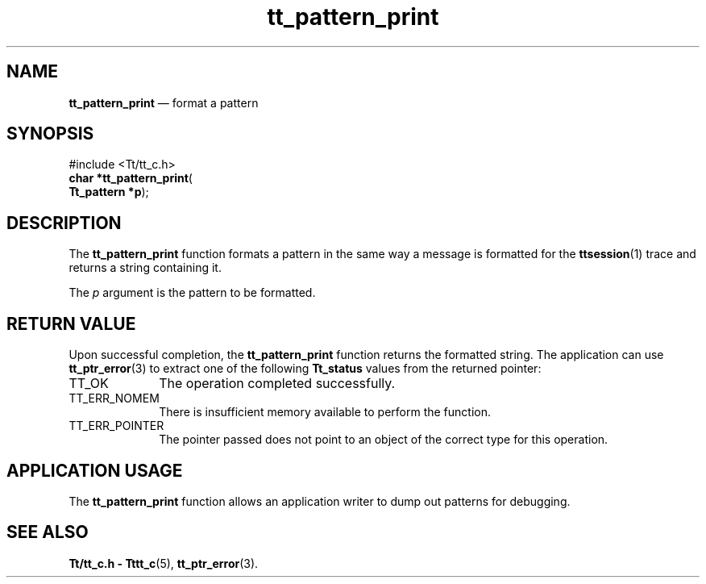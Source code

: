 '\" t
...\" print.sgm /main/5 1996/08/30 14:17:35 rws $
...\" print.sgm /main/5 1996/08/30 14:17:35 rws $-->
.de P!
.fl
\!!1 setgray
.fl
\\&.\"
.fl
\!!0 setgray
.fl			\" force out current output buffer
\!!save /psv exch def currentpoint translate 0 0 moveto
\!!/showpage{}def
.fl			\" prolog
.sy sed -e 's/^/!/' \\$1\" bring in postscript file
\!!psv restore
.
.de pF
.ie     \\*(f1 .ds f1 \\n(.f
.el .ie \\*(f2 .ds f2 \\n(.f
.el .ie \\*(f3 .ds f3 \\n(.f
.el .ie \\*(f4 .ds f4 \\n(.f
.el .tm ? font overflow
.ft \\$1
..
.de fP
.ie     !\\*(f4 \{\
.	ft \\*(f4
.	ds f4\"
'	br \}
.el .ie !\\*(f3 \{\
.	ft \\*(f3
.	ds f3\"
'	br \}
.el .ie !\\*(f2 \{\
.	ft \\*(f2
.	ds f2\"
'	br \}
.el .ie !\\*(f1 \{\
.	ft \\*(f1
.	ds f1\"
'	br \}
.el .tm ? font underflow
..
.ds f1\"
.ds f2\"
.ds f3\"
.ds f4\"
.ta 8n 16n 24n 32n 40n 48n 56n 64n 72n 
.TH "tt_pattern_print" "library call"
.SH "NAME"
\fBtt_pattern_print\fP \(em format a pattern
.SH "SYNOPSIS"
.PP
.nf
#include <Tt/tt_c\&.h>
\fBchar \fB*tt_pattern_print\fP\fR(
\fBTt_pattern *\fBp\fR\fR);
.fi
.SH "DESCRIPTION"
.PP
The
\fBtt_pattern_print\fP function formats a pattern in the same way a message
is formatted for the
\fBttsession\fP(1) trace and returns a string containing it\&.
.PP
The
\fIp\fP argument is the pattern to be formatted\&.
.SH "RETURN VALUE"
.PP
Upon successful completion, the
\fBtt_pattern_print\fP function returns the formatted string\&.
The application can use
\fBtt_ptr_error\fP(3) to extract one of the following
\fBTt_status\fR values from the returned pointer:
.IP "TT_OK" 10
The operation completed successfully\&.
.IP "TT_ERR_NOMEM" 10
There is insufficient memory available to perform the function\&.
.IP "TT_ERR_POINTER" 10
The pointer passed does not point to an object of
the correct type for this operation\&.
.SH "APPLICATION USAGE"
.PP
The
\fBtt_pattern_print\fP function allows an application writer to dump out patterns
for debugging\&.
.SH "SEE ALSO"
.PP
\fBTt/tt_c\&.h - Tttt_c\fP(5), \fBtt_ptr_error\fP(3)\&.
...\" created by instant / docbook-to-man, Sun 02 Sep 2012, 09:41
